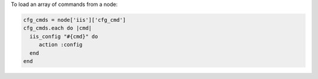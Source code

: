 .. This is an included how-to. 

To load an array of commands from a node:

.. code-block:: ruby

   cfg_cmds = node['iis']['cfg_cmd']
   cfg_cmds.each do |cmd|
     iis_config "#{cmd}" do
        action :config
     end
   end



